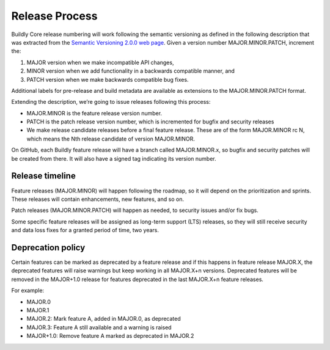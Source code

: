 .. _release_process:

Release Process
===============

Buildly Core release numbering will work following the semantic versioning as defined in the following description that
was extracted from the `Semantic Versioning 2.0.0 web page <https://semver.org/>`_.
Given a version number MAJOR.MINOR.PATCH, increment the:

1. MAJOR version when we make incompatible API changes,
2. MINOR version when we add functionality in a backwards compatible manner, and
3. PATCH version when we make backwards compatible bug fixes.

Additional labels for pre-release and build metadata are available as extensions to the MAJOR.MINOR.PATCH format.

.. image:: ./_static/images/release-version.png
    :align: center
    :alt: Release versioning


Extending the description, we’re going to issue releases following this process:

- MAJOR.MINOR is the feature release version number.
- PATCH is the patch release version number, which is incremented for bugfix and security releases
- We make release candidate releases before a final feature release. These are of the form MAJOR.MINOR rc N, which means the Nth release candidate of version MAJOR.MINOR.

On GitHub, each Buildly feature release will have a branch called MAJOR.MINOR.x, so bugfix and security patches will be
created from there. It will also have a signed tag indicating its version number.

Release timeline
----------------

Feature releases (MAJOR.MINOR) will happen following the roadmap, so it will depend on the prioritization and sprints.
These releases will contain enhancements, new features, and so on.

Patch releases (MAJOR.MINOR.PATCH) will happen as needed, to security issues and/or fix bugs.

Some specific feature releases will be assigned as long-term support (LTS) releases, so they will still receive
security and data loss fixes for a granted period of time, two years.

Deprecation policy
------------------

Certain features can be marked as deprecated by a feature release and if this happens in feature release MAJOR.X, the
deprecated features will raise warnings but keep working in all MAJOR.X+n versions. Deprecated features will be removed
in the MAJOR+1.0 release for features deprecated in the last MAJOR.X+n feature releases.

For example:

- MAJOR.0
- MAJOR.1
- MAJOR.2: Mark feature A, added in MAJOR.0, as deprecated
- MAJOR.3: Feature A still available and a warning is raised
- MAJOR+1.0: Remove feature A marked as deprecated in MAJOR.2
